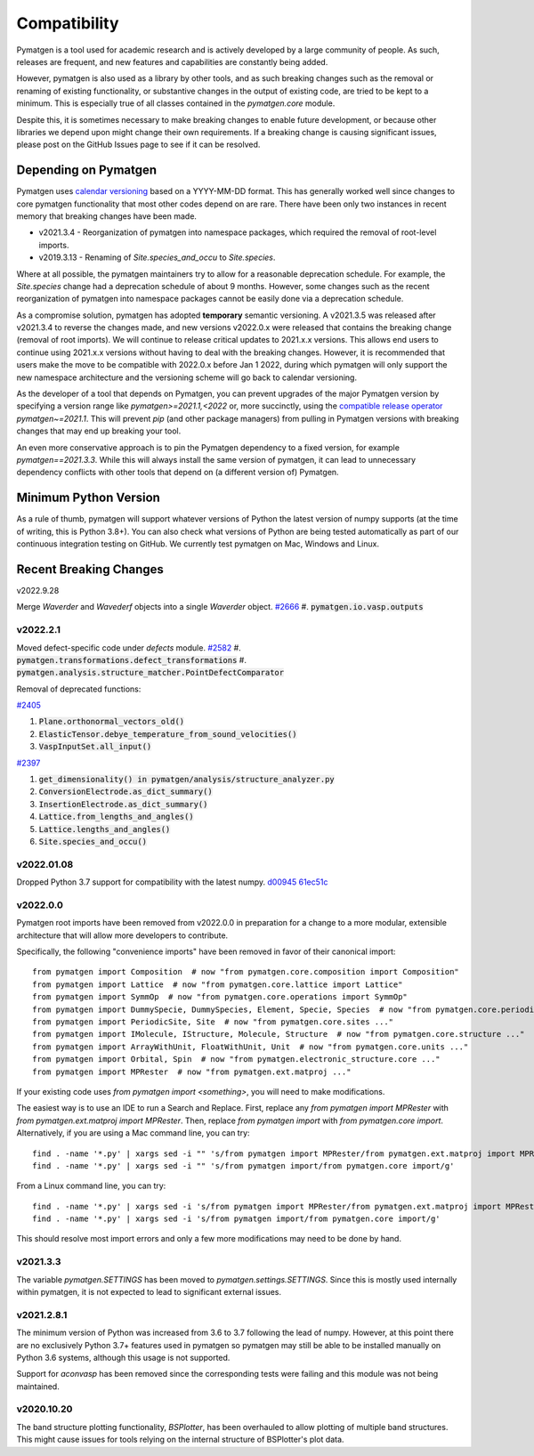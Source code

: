 Compatibility
=============

Pymatgen is a tool used for academic research and is actively developed by
a large community of people. As such, releases are frequent, and new features
and capabilities are constantly being added.

However, pymatgen is also used as a library by other tools, and as such breaking
changes such as the removal or renaming of existing functionality, or substantive
changes in the output of existing code, are tried to be kept to a minimum. This is
especially true of all classes contained in the `pymatgen.core` module.

Despite this, it is sometimes necessary to make breaking changes to enable
future development, or because other libraries we depend upon might change
their own requirements. If a breaking change is causing significant issues,
please post on the GitHub Issues page to see if it can be resolved.

Depending on Pymatgen
---------------------

Pymatgen uses `calendar versioning <http://calver.org/>`_ based on a YYYY-MM-DD format.
This has generally worked well since changes to core pymatgen functionality that most
other codes depend on are rare. There have been only two instances in recent memory that
breaking changes have been made.

* v2021.3.4 - Reorganization of pymatgen into namespace packages, which required the removal
  of root-level imports.
* v2019.3.13 - Renaming of `Site.species_and_occu` to `Site.species`.

Where at all possible, the pymatgen maintainers try to allow for a reasonable deprecation
schedule. For example, the `Site.species` change had a deprecation schedule of about 9 months.
However, some changes such as the recent reorganization of pymatgen into namespace packages
cannot be easily done via a deprecation schedule.

As a compromise solution, pymatgen has adopted **temporary** semantic versioning. A v2021.3.5
was released after v2021.3.4 to reverse the changes made, and new versions v2022.0.x were
released that contains the breaking change (removal of root imports). We will continue to release
critical updates to 2021.x.x versions. This allows end users to continue using 2021.x.x versions
without having to deal with the breaking changes. However, it is recommended that users make the
move to be compatible with 2022.0.x before Jan 1 2022, during which pymatgen will only support the
new namespace architecture and the versioning scheme will go back to calendar versioning.

As the developer of a tool that depends on Pymatgen, you can prevent upgrades of the major
Pymatgen version by specifying a version range like `pymatgen>=2021.1,<2022` or, more
succinctly, using the
`compatible release operator <https://www.python.org/dev/peps/pep-0440/#compatible-release>`_
`pymatgen~=2021.1`. This will prevent `pip` (and other package managers) from
pulling in Pymatgen versions with breaking changes that may end up breaking
your tool.

An even more conservative approach is to pin the Pymatgen dependency to a fixed version, for
example `pymatgen==2021.3.3`. While this will always install the same version of pymatgen,
it can lead to unnecessary dependency conflicts with other tools that depend on (a different
version of) Pymatgen.

Minimum Python Version
----------------------

As a rule of thumb, pymatgen will support whatever versions of Python the latest
version of numpy supports (at the time of writing, this is Python 3.8+). You can
also check what versions of Python are being tested automatically as part of our
continuous integration testing on GitHub. We currently test pymatgen on Mac,
Windows and Linux.

Recent Breaking Changes
-----------------------

v2022.9.28

Merge `Waverder` and `Wavederf` objects into a single `Waverder` object.
`#2666 <https://github.com/materialsproject/pymatgen/pull/2666>`_
#. :code:`pymatgen.io.vasp.outputs` 

v2022.2.1
~~~~~~~~~

Moved defect-specific code under `defects` module.
`#2582 <https://github.com/materialsproject/pymatgen/pull/2582>`_
#. :code:`pymatgen.transformations.defect_transformations`
#. :code:`pymatgen.analysis.structure_matcher.PointDefectComparator`

Removal of deprecated functions:

`#2405 <https://github.com/materialsproject/pymatgen/pull/2405>`_

#. :code:`Plane.orthonormal_vectors_old()`
#. :code:`ElasticTensor.debye_temperature_from_sound_velocities()`
#. :code:`VaspInputSet.all_input()`

`#2397 <https://github.com/materialsproject/pymatgen/pull/2397>`_

#. :code:`get_dimensionality() in pymatgen/analysis/structure_analyzer.py`
#. :code:`ConversionElectrode.as_dict_summary()`
#. :code:`InsertionElectrode.as_dict_summary()`
#. :code:`Lattice.from_lengths_and_angles()`
#. :code:`Lattice.lengths_and_angles()`
#. :code:`Site.species_and_occu()`

v2022.01.08
~~~~~~~~~~~

Dropped Python 3.7 support for compatibility with the latest numpy. `d00945 <https://github.com/materialsproject/pymatgen/commit/d00945491e9b53548ea8a6755a002c2066ad0ac9>`_ `61ec51c <https://github.com/materialsproject/pymatgen/commit/61ec51cc9751d65df0783af3713e2425d733191e>`_

v2022.0.0
~~~~~~~~~

Pymatgen root imports have been removed from v2022.0.0 in preparation for a change to a more modular, extensible
architecture that will allow more developers to contribute.

Specifically, the following "convenience imports" have been removed in favor of
their canonical import::

    from pymatgen import Composition  # now "from pymatgen.core.composition import Composition"
    from pymatgen import Lattice  # now "from pymatgen.core.lattice import Lattice"
    from pymatgen import SymmOp  # now "from pymatgen.core.operations import SymmOp"
    from pymatgen import DummySpecie, DummySpecies, Element, Specie, Species  # now "from pymatgen.core.periodic_table ..."
    from pymatgen import PeriodicSite, Site  # now "from pymatgen.core.sites ..."
    from pymatgen import IMolecule, IStructure, Molecule, Structure  # now "from pymatgen.core.structure ..."
    from pymatgen import ArrayWithUnit, FloatWithUnit, Unit  # now "from pymatgen.core.units ..."
    from pymatgen import Orbital, Spin  # now "from pymatgen.electronic_structure.core ..."
    from pymatgen import MPRester  # now "from pymatgen.ext.matproj ..."

If your existing code uses `from pymatgen import <something>`, you will need to make
modifications.

The easiest way is to use an IDE to run a Search and Replace.
First, replace any `from pymatgen import MPRester` with
`from pymatgen.ext.matproj import MPRester`. Then, replace
`from pymatgen import` with `from pymatgen.core import`. Alternatively, if you
are using a Mac command line, you can try::

    find . -name '*.py' | xargs sed -i "" 's/from pymatgen import MPRester/from pymatgen.ext.matproj import MPRester/g'
    find . -name '*.py' | xargs sed -i "" 's/from pymatgen import/from pymatgen.core import/g'

From a Linux command line, you can try::

    find . -name '*.py' | xargs sed -i 's/from pymatgen import MPRester/from pymatgen.ext.matproj import MPRester/g'
    find . -name '*.py' | xargs sed -i 's/from pymatgen import/from pymatgen.core import/g'

This should resolve most import errors and only a few more modifications may
need to be done by hand.

v2021.3.3
~~~~~~~~~

The variable `pymatgen.SETTINGS` has been moved to `pymatgen.settings.SETTINGS`. Since this is
mostly used internally within pymatgen, it is not expected to lead to significant external issues.

v2021.2.8.1
~~~~~~~~~~~

The minimum version of Python was increased from 3.6 to 3.7 following the lead of numpy. However,
at this point there are no exclusively Python 3.7+ features used in pymatgen so pymatgen may still
be able to be installed manually on Python 3.6 systems, although this usage is not supported.

Support for `aconvasp` has been removed since the corresponding tests were failing and this module
was not being maintained.

v2020.10.20
~~~~~~~~~~~

The band structure plotting functionality, `BSPlotter`, has been overhauled to allow plotting of
multiple band structures. This might cause issues for tools relying on the internal structure
of BSPlotter's plot data.

